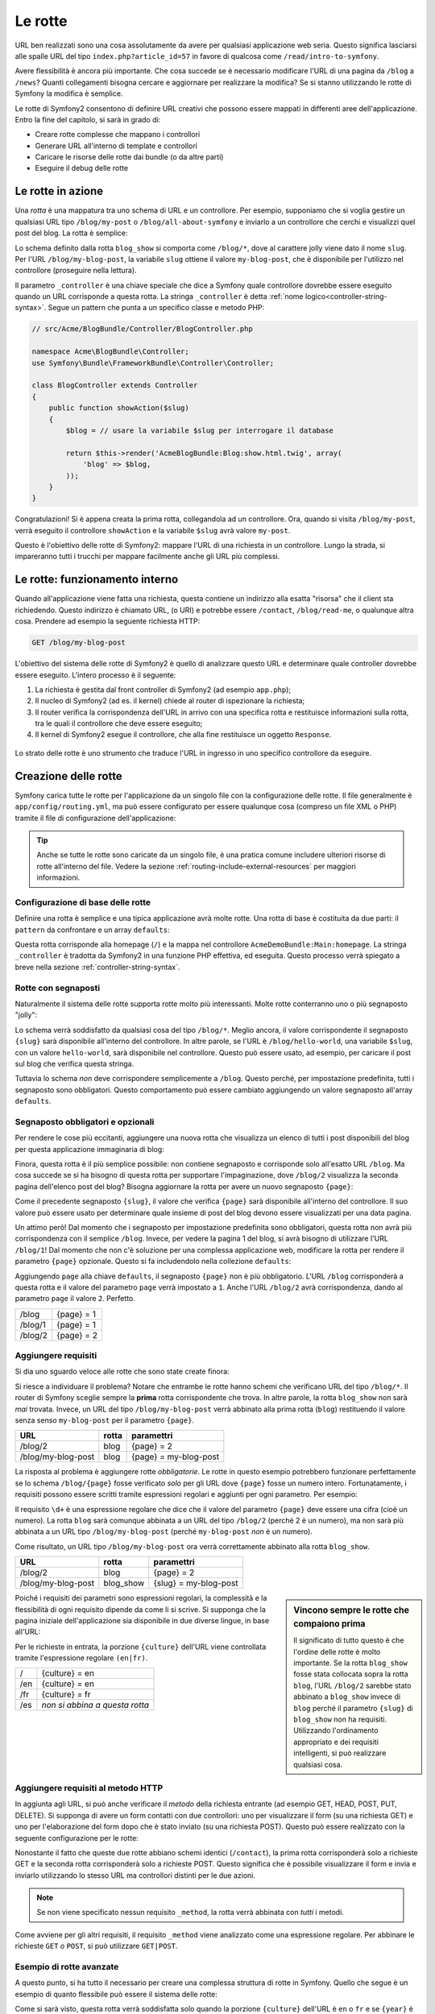 .. index::
   single: Rotte

Le rotte
========

URL ben realizzati sono una cosa assolutamente da avere per qualsiasi applicazione web seria. Questo
significa lasciarsi alle spalle  URL del tipo ``index.php?article_id=57`` in favore
di qualcosa come ``/read/intro-to-symfony``.

Avere flessibilità è ancora più importante. Che cosa succede se è necessario modificare
l'URL di una pagina da ``/blog`` a ``/news``? Quanti collegamenti bisogna cercare
e aggiornare per realizzare la modifica? Se si stanno utilizzando le rotte di Symfony
la modifica è semplice.

Le rotte di Symfony2 consentono di definire URL creativi che possono essere mappati
in differenti aree dell'applicazione. Entro la fine del capitolo, si sarà in grado di:

* Creare rotte complesse che mappano i controllori
* Generare URL all'interno di template e controllori
* Caricare le risorse delle rotte dai bundle (o da altre parti) 
* Eseguire il debug delle rotte

.. index::
   single: Rotte; Basi

Le rotte in azione
------------------

Una *rotta* è una mappatura tra uno schema di URL e un controllore. Per esempio, supponiamo
che si voglia gestire un qualsiasi URL tipo ``/blog/my-post`` o ``/blog/all-about-symfony``
e inviarlo a un controllore che cerchi e visualizzi quel post del blog.
La rotta è semplice:

.. configuration-block::

    .. code-block:: yaml

        # app/config/routing.yml
        blog_show:
            pattern:   /blog/{slug}
            defaults:  { _controller: AcmeBlogBundle:Blog:show }

    .. code-block:: xml

        <!-- app/config/routing.xml -->
        <?xml version="1.0" encoding="UTF-8" ?>
        <routes xmlns="http://symfony.com/schema/routing"
            xmlns:xsi="http://www.w3.org/2001/XMLSchema-instance"
            xsi:schemaLocation="http://symfony.com/schema/routing http://symfony.com/schema/routing/routing-1.0.xsd">

            <route id="blog_show" pattern="/blog/{slug}">
                <default key="_controller">AcmeBlogBundle:Blog:show</default>
            </route>
        </routes>

    .. code-block:: php

        // app/config/routing.php
        use Symfony\Component\Routing\RouteCollection;
        use Symfony\Component\Routing\Route;

        $collection = new RouteCollection();
        $collection->add('blog_show', new Route('/blog/{slug}', array(
            '_controller' => 'AcmeBlogBundle:Blog:show',
        )));

        return $collection;

Lo schema definito dalla rotta ``blog_show`` si comporta come ``/blog/*``, dove
al carattere jolly viene dato il nome ``slug``. Per l'URL ``/blog/my-blog-post``,
la variabile ``slug`` ottiene il valore ``my-blog-post``, che è disponibile
per l'utilizzo nel controllore (proseguire nella lettura).

Il parametro ``_controller`` è una chiave speciale che dice a Symfony quale controllore
dovrebbe essere eseguito quando un URL corrisponde a questa rotta. La stringa ``_controller``
è detta :ref:`nome logico<controller-string-syntax>`. Segue un
pattern che punta a un specifico classe e metodo PHP:

.. code-block:: php

    // src/Acme/BlogBundle/Controller/BlogController.php
    
    namespace Acme\BlogBundle\Controller;
    use Symfony\Bundle\FrameworkBundle\Controller\Controller;

    class BlogController extends Controller
    {
        public function showAction($slug)
        {
            $blog = // usare la variabile $slug per interrogare il database
            
            return $this->render('AcmeBlogBundle:Blog:show.html.twig', array(
                'blog' => $blog,
            ));
        }
    }

Congratulazioni! Si è appena creata la prima rotta, collegandola ad
un controllore. Ora, quando si visita ``/blog/my-post``, verrà eseguito il
controllore ``showAction`` e la variabile ``$slug`` avrà valore ``my-post``.

Questo è l'obiettivo delle rotte di Symfony2: mappare l'URL di una richiesta in un
controllore. Lungo la strada, si impareranno tutti i trucchi per mappare facilmente
anche gli URL più complessi. 

.. index::
   single: Rotte; Sotto il cofano

Le rotte: funzionamento interno
-------------------------------

Quando all'applicazione viene fatta una richiesta, questa contiene un indirizzo alla
esatta "risorsa" che il client sta richiedendo. Questo indirizzo è chiamato
URL, (o URI) e potrebbe essere ``/contact``, ``/blog/read-me``, o qualunque
altra cosa. Prendere ad esempio la seguente richiesta HTTP:

.. code-block:: text

    GET /blog/my-blog-post

L'obiettivo del sistema delle rotte di Symfony2 è quello di analizzare questo URL e determinare
quale controller dovrebbe essere eseguito. L'intero processo è il seguente:

#. La richiesta è gestita dal front controller di Symfony2 (ad esempio ``app.php``);

#. Il nucleo di Symfony2 (ad es. il kernel) chiede al router di ispezionare la richiesta;

#. Il router verifica la corrispondenza dell'URL in arrivo con una specifica rotta e restituisce informazioni
   sulla rotta, tra le quali il controllore che deve essere eseguito;

#. Il kernel di Symfony2 esegue il controllore, che alla fine restituisce
   un oggetto ``Response``.

.. figure:: /images/request-flow.png
   :align: center
   :alt: flusso della richiesta di Symfony2

   Lo strato delle rotte è uno strumento che traduce l'URL in ingresso in uno specifico
   controllore da eseguire.

.. index::
   single: Rotte; Creazione di rotte

Creazione delle rotte
---------------------

Symfony carica tutte le rotte per l'applicazione da un singolo file con la configurazione
delle rotte. Il file generalmente è ``app/config/routing.yml``, ma può essere configurato
per essere qualunque cosa (compreso un file XML o PHP) tramite il file di configurazione
dell'applicazione:

.. configuration-block::

    .. code-block:: yaml

        # app/config/config.yml
        framework:
            # ...
            router:        { resource: "%kernel.root_dir%/config/routing.yml" }

    .. code-block:: xml

        <!-- app/config/config.xml -->
        <framework:config ...>
            <!-- ... -->
            <framework:router resource="%kernel.root_dir%/config/routing.xml" />
        </framework:config>

    .. code-block:: php

        // app/config/config.php
        $container->loadFromExtension('framework', array(
            // ...
            'router'        => array('resource' => '%kernel.root_dir%/config/routing.php'),
        ));

.. tip::

    Anche se tutte le rotte sono caricate da un singolo file, è una pratica comune
    includere ulteriori risorse di rotte all'interno del file. Vedere
    la sezione :ref:`routing-include-external-resources` per maggiori informazioni.

Configurazione di base delle rotte
~~~~~~~~~~~~~~~~~~~~~~~~~~~~~~~~~

Definire una rotta è semplice e una tipica applicazione avrà molte rotte.
Una rotta di base è costituita da due parti: il ``pattern`` da confrontare e un
array ``defaults``:

.. configuration-block::

    .. code-block:: yaml

        _welcome:
            pattern:   /
            defaults:  { _controller: AcmeDemoBundle:Main:homepage }

    .. code-block:: xml

        <?xml version="1.0" encoding="UTF-8" ?>

        <routes xmlns="http://symfony.com/schema/routing"
            xmlns:xsi="http://www.w3.org/2001/XMLSchema-instance"
            xsi:schemaLocation="http://symfony.com/schema/routing http://symfony.com/schema/routing/routing-1.0.xsd">

            <route id="_welcome" pattern="/">
                <default key="_controller">AcmeDemoBundle:Main:homepage</default>
            </route>

        </routes>

    ..  code-block:: php

        use Symfony\Component\Routing\RouteCollection;
        use Symfony\Component\Routing\Route;

        $collection = new RouteCollection();
        $collection->add('_welcome', new Route('/', array(
            '_controller' => 'AcmeDemoBundle:Main:homepage',
        )));

        return $collection;

Questa rotta corrisponde alla homepage (``/``) e la mappa nel controllore ``AcmeDemoBundle:Main:homepage``.
La stringa ``_controller`` è tradotta da Symfony2 in una
funzione PHP effettiva, ed eseguita. Questo processo verrà spiegato a breve
nella sezione :ref:`controller-string-syntax`.

.. index::
   single: Rotte; Segnaposti

Rotte con segnaposti
~~~~~~~~~~~~~~~~~~~~

Naturalmente il sistema delle rotte supporta rotte molto più interessanti. Molte
rotte conterranno uno o più segnaposto "jolly":

.. configuration-block::

    .. code-block:: yaml

        blog_show:
            pattern:   /blog/{slug}
            defaults:  { _controller: AcmeBlogBundle:Blog:show }

    .. code-block:: xml

        <?xml version="1.0" encoding="UTF-8" ?>

        <routes xmlns="http://symfony.com/schema/routing"
            xmlns:xsi="http://www.w3.org/2001/XMLSchema-instance"
            xsi:schemaLocation="http://symfony.com/schema/routing http://symfony.com/schema/routing/routing-1.0.xsd">

            <route id="blog_show" pattern="/blog/{slug}">
                <default key="_controller">AcmeBlogBundle:Blog:show</default>
            </route>
        </routes>

    .. code-block:: php

        use Symfony\Component\Routing\RouteCollection;
        use Symfony\Component\Routing\Route;

        $collection = new RouteCollection();
        $collection->add('blog_show', new Route('/blog/{slug}', array(
            '_controller' => 'AcmeBlogBundle:Blog:show',
        )));

        return $collection;

Lo schema verrà soddisfatto da qualsiasi cosa del tipo ``/blog/*``. Meglio ancora,
il valore corrispondente il segnaposto ``{slug}`` sarà disponibile all'interno del
controllore. In altre parole, se l'URL è ``/blog/hello-world``, una variabile ``$slug``,
con un valore ``hello-world``, sarà disponibile nel controllore.
Questo può essere usato, ad esempio, per caricare il post sul blog che verifica questa stringa.

Tuttavia lo schema *non* deve corrispondere semplicemente a ``/blog``. Questo perché,
per impostazione predefinita, tutti i segnaposto sono obbligatori. Questo comportamento può essere cambiato aggiungendo
un valore segnaposto all'array ``defaults``.

Segnaposto obbligatori e opzionali
~~~~~~~~~~~~~~~~~~~~~~~~~~~~~~~~~~

Per rendere le cose più eccitanti, aggiungere una nuova rotta che visualizza un elenco di tutti
i post disponibili del blog per questa applicazione immaginaria di blog:

.. configuration-block::

    .. code-block:: yaml

        blog:
            pattern:   /blog
            defaults:  { _controller: AcmeBlogBundle:Blog:index }

    .. code-block:: xml

        <?xml version="1.0" encoding="UTF-8" ?>

        <routes xmlns="http://symfony.com/schema/routing"
            xmlns:xsi="http://www.w3.org/2001/XMLSchema-instance"
            xsi:schemaLocation="http://symfony.com/schema/routing http://symfony.com/schema/routing/routing-1.0.xsd">

            <route id="blog" pattern="/blog">
                <default key="_controller">AcmeBlogBundle:Blog:index</default>
            </route>
        </routes>

    .. code-block:: php

        use Symfony\Component\Routing\RouteCollection;
        use Symfony\Component\Routing\Route;

        $collection = new RouteCollection();
        $collection->add('blog', new Route('/blog', array(
            '_controller' => 'AcmeBlogBundle:Blog:index',
        )));

        return $collection;

Finora, questa rotta è il più semplice possibile: non contiene segnaposto
e corrisponde solo all'esatto URL ``/blog``. Ma cosa succede se si ha bisogno di questa rotta
per supportare l'impaginazione, dove ``/blog/2`` visualizza la seconda pagina dell'elenco post
del blog? Bisogna aggiornare la rotta per avere un nuovo segnaposto ``{page}``:

.. configuration-block::

    .. code-block:: yaml

        blog:
            pattern:   /blog/{page}
            defaults:  { _controller: AcmeBlogBundle:Blog:index }

    .. code-block:: xml

        <?xml version="1.0" encoding="UTF-8" ?>

        <routes xmlns="http://symfony.com/schema/routing"
            xmlns:xsi="http://www.w3.org/2001/XMLSchema-instance"
            xsi:schemaLocation="http://symfony.com/schema/routing http://symfony.com/schema/routing/routing-1.0.xsd">

            <route id="blog" pattern="/blog/{page}">
                <default key="_controller">AcmeBlogBundle:Blog:index</default>
            </route>
        </routes>

    .. code-block:: php

        use Symfony\Component\Routing\RouteCollection;
        use Symfony\Component\Routing\Route;

        $collection = new RouteCollection();
        $collection->add('blog', new Route('/blog/{page}', array(
            '_controller' => 'AcmeBlogBundle:Blog:index',
        )));

        return $collection;

Come il precedente segnaposto ``{slug}``, il valore che verifica ``{page}``
sarà disponibile all'interno del controllore. Il suo valore può essere usato per determinare quale
insieme di post del blog devono essere visualizzati per una data pagina.

Un attimo però! Dal momento che i segnaposto per impostazione predefinita sono obbligatori, questa rotta non
avrà più corrispondenza con il semplice ``/blog``. Invece, per vedere la pagina 1 del blog,
si avrà bisogno di utilizzare l'URL ``/blog/1``! Dal momento che non c'è soluzione per una complessa applicazione
web, modificare la rotta per rendere il parametro ``{page}`` opzionale.
Questo si fa includendolo nella collezione ``defaults``:

.. configuration-block::

    .. code-block:: yaml

        blog:
            pattern:   /blog/{page}
            defaults:  { _controller: AcmeBlogBundle:Blog:index, page: 1 }

    .. code-block:: xml

        <?xml version="1.0" encoding="UTF-8" ?>

        <routes xmlns="http://symfony.com/schema/routing"
            xmlns:xsi="http://www.w3.org/2001/XMLSchema-instance"
            xsi:schemaLocation="http://symfony.com/schema/routing http://symfony.com/schema/routing/routing-1.0.xsd">

            <route id="blog" pattern="/blog/{page}">
                <default key="_controller">AcmeBlogBundle:Blog:index</default>
                <default key="page">1</default>
            </route>
        </routes>

    .. code-block:: php

        use Symfony\Component\Routing\RouteCollection;
        use Symfony\Component\Routing\Route;

        $collection = new RouteCollection();
        $collection->add('blog', new Route('/blog/{page}', array(
            '_controller' => 'AcmeBlogBundle:Blog:index',
            'page' => 1,
        )));

        return $collection;

Aggiungendo ``page`` alla chiave ``defaults``, il segnaposto ``{page}`` non è
più obbligatorio. L'URL ``/blog`` corrisponderà a questa rotta e il valore del
parametro ``page`` verrà impostato a ``1``. Anche l'URL ``/blog/2`` avrà
corrispondenza, dando al parametro ``page`` il valore ``2``. Perfetto.

+---------+------------+
| /blog   | {page} = 1 |
+---------+------------+
| /blog/1 | {page} = 1 |
+---------+------------+
| /blog/2 | {page} = 2 |
+---------+------------+

.. index::
   single: Rotte; Requisiti

Aggiungere requisiti
~~~~~~~~~~~~~~~~~~~~

Si dia uno sguardo veloce alle rotte che sono state create finora:

.. configuration-block::

    .. code-block:: yaml

        blog:
            pattern:   /blog/{page}
            defaults:  { _controller: AcmeBlogBundle:Blog:index, page: 1 }

        blog_show:
            pattern:   /blog/{slug}
            defaults:  { _controller: AcmeBlogBundle:Blog:show }

    .. code-block:: xml

        <?xml version="1.0" encoding="UTF-8" ?>

        <routes xmlns="http://symfony.com/schema/routing"
            xmlns:xsi="http://www.w3.org/2001/XMLSchema-instance"
            xsi:schemaLocation="http://symfony.com/schema/routing http://symfony.com/schema/routing/routing-1.0.xsd">

            <route id="blog" pattern="/blog/{page}">
                <default key="_controller">AcmeBlogBundle:Blog:index</default>
                <default key="page">1</default>
            </route>

            <route id="blog_show" pattern="/blog/{slug}">
                <default key="_controller">AcmeBlogBundle:Blog:show</default>
            </route>
        </routes>

    .. code-block:: php

        use Symfony\Component\Routing\RouteCollection;
        use Symfony\Component\Routing\Route;

        $collection = new RouteCollection();
        $collection->add('blog', new Route('/blog/{page}', array(
            '_controller' => 'AcmeBlogBundle:Blog:index',
            'page' => 1,
        )));

        $collection->add('blog_show', new Route('/blog/{show}', array(
            '_controller' => 'AcmeBlogBundle:Blog:show',
        )));

        return $collection;

Si riesce a individuare il problema? Notare che entrambe le rotte hanno schemi che verificano
URL del tipo ``/blog/*``. Il router di Symfony sceglie sempre la
**prima** rotta corrispondente che trova. In altre parole, la rotta ``blog_show``
non sarà *mai* trovata. Invece, un URL del tipo ``/blog/my-blog-post`` verrà abbinato
alla prima rotta (``blog``) restituendo il valore senza senso ``my-blog-post``
per il parametro ``{page}``.

+--------------------+-------+-----------------------+
| URL                | rotta | paramettri            |
+====================+=======+=======================+
| /blog/2            | blog  | {page} = 2            |
+--------------------+-------+-----------------------+
| /blog/my-blog-post | blog  | {page} = my-blog-post |
+--------------------+-------+-----------------------+

La risposta al problema è aggiungere rotte *obbligatorie*. Le rotte in questo
esempio potrebbero funzionare perfettamente se lo schema ``/blog/{page}`` fosse verificato *solo*
per gli URL dove ``{page}`` fosse un numero intero. Fortunatamente, i requisiti possono essere scritti tramite
espressioni regolari e aggiunti per ogni parametro. Per esempio:

.. configuration-block::

    .. code-block:: yaml

        blog:
            pattern:   /blog/{page}
            defaults:  { _controller: AcmeBlogBundle:Blog:index, page: 1 }
            requirements:
                page:  \d+

    .. code-block:: xml

        <?xml version="1.0" encoding="UTF-8" ?>

        <routes xmlns="http://symfony.com/schema/routing"
            xmlns:xsi="http://www.w3.org/2001/XMLSchema-instance"
            xsi:schemaLocation="http://symfony.com/schema/routing http://symfony.com/schema/routing/routing-1.0.xsd">

            <route id="blog" pattern="/blog/{page}">
                <default key="_controller">AcmeBlogBundle:Blog:index</default>
                <default key="page">1</default>
                <requirement key="page">\d+</requirement>
            </route>
        </routes>

    .. code-block:: php

        use Symfony\Component\Routing\RouteCollection;
        use Symfony\Component\Routing\Route;

        $collection = new RouteCollection();
        $collection->add('blog', new Route('/blog/{page}', array(
            '_controller' => 'AcmeBlogBundle:Blog:index',
            'page' => 1,
        ), array(
            'page' => '\d+',
        )));

        return $collection;

Il requisito ``\d+`` è una espressione regolare che dice che il valore del
parametro ``{page}`` deve essere una cifra (cioè un numero). La rotta ``blog``
sarà comunque abbinata a un URL del tipo ``/blog/2`` (perché 2 è un numero), ma
non sarà più abbinata a un URL tipo ``/blog/my-blog-post`` (perché ``my-blog-post``
*non* è un numero).

Come risultato, un URL tipo ``/blog/my-blog-post`` ora verrà correttamente abbinato alla
rotta ``blog_show``.

+--------------------+-----------+-----------------------+
| URL                | rotta     | paramettri            |
+====================+===========+=======================+
| /blog/2            | blog      | {page} = 2            |
+--------------------+-----------+-----------------------+
| /blog/my-blog-post | blog_show | {slug} = my-blog-post |
+--------------------+-----------+-----------------------+

.. sidebar:: Vincono sempre le rotte che compaiono prima

    Il significato di tutto questo è che l'ordine delle rotte è molto importante.
    Se la rotta ``blog_show`` fosse stata collocata sopra la rotta ``blog``,
    l'URL ``/blog/2`` sarebbe stato abbinato a ``blog_show`` invece di ``blog`` perché
    il parametro ``{slug}`` di ``blog_show`` non ha requisiti. Utilizzando l'ordinamento
    appropriato e dei requisiti intelligenti, si può realizzare qualsiasi cosa.

Poiché i requisiti dei parametri sono espressioni regolari, la complessità
e la flessibilità di ogni requisito dipende da come li si scrive. Si supponga che la pagina
iniziale dell'applicazione sia disponibile in due diverse lingue, in base
all'URL:

.. configuration-block::

    .. code-block:: yaml

        homepage:
            pattern:   /{culture}
            defaults:  { _controller: AcmeDemoBundle:Main:homepage, culture: en }
            requirements:
                culture:  en|fr

    .. code-block:: xml

        <?xml version="1.0" encoding="UTF-8" ?>

        <routes xmlns="http://symfony.com/schema/routing"
            xmlns:xsi="http://www.w3.org/2001/XMLSchema-instance"
            xsi:schemaLocation="http://symfony.com/schema/routing http://symfony.com/schema/routing/routing-1.0.xsd">

            <route id="homepage" pattern="/{culture}">
                <default key="_controller">AcmeDemoBundle:Main:homepage</default>
                <default key="culture">en</default>
                <requirement key="culture">en|fr</requirement>
            </route>
        </routes>

    .. code-block:: php

        use Symfony\Component\Routing\RouteCollection;
        use Symfony\Component\Routing\Route;

        $collection = new RouteCollection();
        $collection->add('homepage', new Route('/{culture}', array(
            '_controller' => 'AcmeDemoBundle:Main:homepage',
            'culture' => 'en',
        ), array(
            'culture' => 'en|fr',
        )));

        return $collection;

Per le richieste in entrata, la porzione ``{culture}`` dell'URL viene controllata tramite
l'espressione regolare ``(en|fr)``.

+-----+--------------------------------+
| /   | {culture} = en                 |
+-----+--------------------------------+
| /en | {culture} = en                 |
+-----+--------------------------------+
| /fr | {culture} = fr                 |
+-----+--------------------------------+
| /es | *non si abbina a questa rotta* |
+-----+--------------------------------+

.. index::
   single: Rotte; Requisiti di metodi

Aggiungere requisiti al metodo HTTP
~~~~~~~~~~~~~~~~~~~~~~~~~~~~~~~~~~~

In aggiunta agli URL, si può anche verificare il *metodo* della richiesta
entrante (ad esempio GET, HEAD, POST, PUT, DELETE). Si supponga di avere un form contatti
con due controllori: uno per visualizzare il form (su una richiesta GET) e uno
per l'elaborazione del form dopo che è stato inviato (su una richiesta POST). Questo può
essere realizzato con la seguente configurazione per le rotte:

.. configuration-block::

    .. code-block:: yaml

        contact:
            pattern:  /contact
            defaults: { _controller: AcmeDemoBundle:Main:contact }
            requirements:
                _method:  GET

        contact_process:
            pattern:  /contact
            defaults: { _controller: AcmeDemoBundle:Main:contactProcess }
            requirements:
                _method:  POST

    .. code-block:: xml

        <?xml version="1.0" encoding="UTF-8" ?>

        <routes xmlns="http://symfony.com/schema/routing"
            xmlns:xsi="http://www.w3.org/2001/XMLSchema-instance"
            xsi:schemaLocation="http://symfony.com/schema/routing http://symfony.com/schema/routing/routing-1.0.xsd">

            <route id="contact" pattern="/contact">
                <default key="_controller">AcmeDemoBundle:Main:contact</default>
                <requirement key="_method">GET</requirement>
            </route>

            <route id="contact_process" pattern="/contact">
                <default key="_controller">AcmeDemoBundle:Main:contactProcess</default>
                <requirement key="_method">POST</requirement>
            </route>
        </routes>

    .. code-block:: php

        use Symfony\Component\Routing\RouteCollection;
        use Symfony\Component\Routing\Route;

        $collection = new RouteCollection();
        $collection->add('contact', new Route('/contact', array(
            '_controller' => 'AcmeDemoBundle:Main:contact',
        ), array(
            '_method' => 'GET',
        )));

        $collection->add('contact_process', new Route('/contact', array(
            '_controller' => 'AcmeDemoBundle:Main:contactProcess',
        ), array(
            '_method' => 'POST',
        )));

        return $collection;

Nonostante il fatto che queste due rotte abbiano schemi identici (``/contact``),
la prima rotta corrisponderà solo a richieste GET e la seconda rotta corrisponderà
solo a richieste POST. Questo significa che è possibile visualizzare il form e invia e inviarlo
utilizzando lo stesso URL ma controllori distinti per le due azioni.

.. note::
    Se non viene specificato nessun requisito ``_method``, la rotta verrà abbinata
    con *tutti* i metodi.

Come avviene per gli altri requisiti, il requisito ``_method`` viene analizzato come una espressione
regolare. Per abbinare le richieste ``GET`` *o* ``POST``, si può utilizzare ``GET|POST``.

.. index::
   single: Rotte; Esempio avanzato
   single: Rotte; Parametro _format

.. _advanced-routing-example:

Esempio di rotte avanzate
~~~~~~~~~~~~~~~~~~~~~~~~~

A questo punto, si ha tutto il necessario per creare una complessa struttura
di rotte in Symfony. Quello che segue è un esempio di quanto flessibile
può essere il sistema delle rotte:

.. configuration-block::

    .. code-block:: yaml

        article_show:
          pattern:  /articles/{culture}/{year}/{title}.{_format}
          defaults: { _controller: AcmeDemoBundle:Article:show, _format: html }
          requirements:
              culture:  en|fr
              _format:  html|rss
              year:     \d+

    .. code-block:: xml

        <?xml version="1.0" encoding="UTF-8" ?>

        <routes xmlns="http://symfony.com/schema/routing"
            xmlns:xsi="http://www.w3.org/2001/XMLSchema-instance"
            xsi:schemaLocation="http://symfony.com/schema/routing http://symfony.com/schema/routing/routing-1.0.xsd">

            <route id="article_show" pattern="/articles/{culture}/{year}/{title}.{_format}">
                <default key="_controller">AcmeDemoBundle:Article:show</default>
                <default key="_format">html</default>
                <requirement key="culture">en|fr</requirement>
                <requirement key="_format">html|rss</requirement>
                <requirement key="year">\d+</requirement>
            </route>
        </routes>

    .. code-block:: php

        use Symfony\Component\Routing\RouteCollection;
        use Symfony\Component\Routing\Route;

        $collection = new RouteCollection();
        $collection->add('homepage', new Route('/articles/{culture}/{year}/{title}.{_format}', array(
            '_controller' => 'AcmeDemoBundle:Article:show',
            '_format' => 'html',
        ), array(
            'culture' => 'en|fr',
            '_format' => 'html|rss',
            'year' => '\d+',
        )));

        return $collection;

Come si sarà visto, questa rotta verrà soddisfatta solo quando la porzione ``{culture}``
dell'URL è ``en`` o ``fr`` e se ``{year}`` è un numero. Questa
rotta mostra anche come sia possibile utilizzare un punto tra i segnaposto al posto di
una barra. Gli URL corrispondenti a questa rotta potrebbero essere del tipo:

 * ``/articles/en/2010/my-post``
 * ``/articles/fr/2010/my-post.rss``

.. _book-routing-format-param:

.. sidebar:: Il parametro speciale ``_format`` per le rotte

    Questo esempio mette in evidenza lo speciale parametro per le rotte ``_format``.
    Quando si utilizza questo parametro, il valore cercato diventa il "formato della richiesta"
    dell'oggetto ``Request``. In definitiva, il formato della richiesta è usato per
    cose tipo impostare il ``Content-Type`` della risposta (per esempio una richiesta
    di formato ``json`` si traduce in un ``Content-Type`` con valore ``application/json``).
    Può essere utilizzato anche nel controllore per rendere un template diverso
    per ciascun valore di ``_format``. Il parametro ``_format`` è un modo molto potente
    per rendere lo stesso contenuto in formati diversi.

Parametri speciali per le rotte
~~~~~~~~~~~~~~~~~~~~~~~~~~~~~~~

Come si è visto, ogni parametro della rotta o valore predefinito è disponibile
come parametro nel metodo del controllore. Inoltre, ci sono tre parametri
speciali: ciascuno aggiunge una funzionalità all'interno dell'applicazione:

* ``_controller``: Come si è visto, questo parametro viene utilizzato per determinare quale
  controllore viene eseguito quando viene trovata la rotta;

* ``_format``: Utilizzato per impostare il formato della richiesta (:ref:`per saperne di più<book-routing-format-param>`);

* ``_locale``: Utilizzato per impostare il locale sulla sessione (:ref:`per saperne di più<book-translation-locale-url>`);

.. index::
   single: Rotte; Controllori
   single: Controllore; Formato dei nomi delle stringhe

.. _controller-string-syntax:

Schema per il nome dei controllori
----------------------------------

Ogni rotta deve avere un parametro ``_controller``, che determina quale
controllore dovrebbe essere eseguito quando si accoppia la rotta. Questo parametro
utilizza un semplice schema stringa, chiamato *nome logico del controllore*, che
Symfony mappa in uno specifico metodo PHP di una certa classe. Lo schema ha tre parti,
ciascuna separata da due punti:

    **bundle**:**controllore**:**azione**

Per esempio, se ``_controller`` ha valore ``AcmeBlogBundle:Blog:show`` significa:

+----------------+------------------------+-----------------+
| Bundle         | Classe del controllore | Nome del metodo |
+================+========================+=================+
| AcmeBlogBundle | BlogController         | showAction      |
+----------------+------------------------+-----------------+

Il controllore potrebbe essere simile a questo:

.. code-block:: php

    // src/Acme/BlogBundle/Controller/BlogController.php
    
    namespace Acme\BlogBundle\Controller;
    use Symfony\Bundle\FrameworkBundle\Controller\Controller;
    
    class BlogController extends Controller
    {
        public function showAction($slug)
        {
            // ...
        }
    }

Si noti che Symfony aggiunge la stringa ``Controller`` al nome della classe (``Blog``
=> ``BlogController``) e ``Action`` al nome del metodo (``show`` => ``showAction``).

Si potrebbe anche fare riferimento a questo controllore con il nome completo di classe
e metodo: ``Acme\BlogBundle\Controller\BlogController::showAction``.
Ma seguendo alcune semplici convenzioni, il nome logico è più conciso
e permette una maggiore flessibilità.

.. note::

   Oltre all'utilizzo del nome logico o il nome completo della classe,
   Symfony supporta un terzo modo per fare riferimento a un controllore. Questo metodo
   utilizza solo un separatore due punti (ad esempio ``nome_servizio:indexAction``) e
   fa riferimento al controllore come un servizio (vedere :doc:`/cookbook/controller/service`).

Parametri delle rotte e parametri del controllore
-------------------------------------------------

I parametri delle rotte (ad esempio ``{slug}``) sono particolarmente importanti perché
ciascuno è reso disponibile come parametro al metodo del controllore:

.. code-block:: php

    public function showAction($slug)
    {
      // ...
    }

In realtà, l'intera collezione ``defaults`` viene unita con i valori del
parametro per formare un singolo array. Ogni chiave di questo array è disponibile come
parametro sul controllore.

In altre parole, per ogni parametro del metodo del controllore, Symfony cerca
per un parametro della rotta con quel nome e assegna il suo valore a tale parametro.
Nell'esempio avanzato di cui sopra, qualsiasi combinazioni (in qualsiasi ordine) delle seguenti variabili
potrebbe essere usati come parametri per il metodo ``showAction()``:

* ``$culture``
* ``$year``
* ``$title``
* ``$_format``
* ``$_controller``

Dal momento che il segnaposto e la collezione ``defaults`` vengono uniti insieme, è disponibile
anche la variabile ``$_controller``. Per una trattazione più dettagliata,
vedere :ref:`route-parameters-controller-arguments`.

.. tip::

    È inoltre possibile utilizzare una variabile speciale ``$_route``, che è impostata sul
    nome della rotta che è stata abbinata.

.. index::
   single: Rotte; Importare risorse per le rotte

.. _routing-include-external-resources:

Includere risorse esterne per le rotte
--------------------------------------

Tutte le rotte vengono caricate attraverso un singolo file di configurazione, generalmente ``app/config/routing.yml``
(vedere `Creazione delle rotte`_ sopra). In genere, però, si desidera caricare le rotte
da altri posti, come un file di rotte presente all'interno di un bundle. Questo può
essere fatto "importando" il file:

.. configuration-block::

    .. code-block:: yaml

        # app/config/routing.yml
        acme_hello:
            resource: "@AcmeHelloBundle/Resources/config/routing.yml"

    .. code-block:: xml

        <!-- app/config/routing.xml -->
        <?xml version="1.0" encoding="UTF-8" ?>

        <routes xmlns="http://symfony.com/schema/routing"
            xmlns:xsi="http://www.w3.org/2001/XMLSchema-instance"
            xsi:schemaLocation="http://symfony.com/schema/routing http://symfony.com/schema/routing/routing-1.0.xsd">

            <import resource="@AcmeHelloBundle/Resources/config/routing.xml" />
        </routes>

    .. code-block:: php

        // app/config/routing.php
        use Symfony\Component\Routing\RouteCollection;

        $collection = new RouteCollection();
        $collection->addCollection($loader->import("@AcmeHelloBundle/Resources/config/routing.php"));

        return $collection;

.. note::

   Quando si importano le risorse in formato YAML, la chiave (ad esempio ``acme_hello``) non ha senso.
   Basta essere sicuri che sia unica, in modo che nessun'altra linea la sovrascriva.

La chiave ``resource`` carica la data risorsa di rotte. In questo esempio
la risorsa è il percorso completo di un file, dove la sintassi scorciatoia
``@AcmeHelloBundle`` viene risolta con il percorso del bundle. Il file importato potrebbe essere
tipo questo:

.. configuration-block::

    .. code-block:: yaml

        # src/Acme/HelloBundle/Resources/config/routing.yml
       acme_hello:
            pattern:  /hello/{name}
            defaults: { _controller: AcmeHelloBundle:Hello:index }

    .. code-block:: xml

        <!-- src/Acme/HelloBundle/Resources/config/routing.xml -->
        <?xml version="1.0" encoding="UTF-8" ?>

        <routes xmlns="http://symfony.com/schema/routing"
            xmlns:xsi="http://www.w3.org/2001/XMLSchema-instance"
            xsi:schemaLocation="http://symfony.com/schema/routing http://symfony.com/schema/routing/routing-1.0.xsd">

            <route id="acme_hello" pattern="/hello/{name}">
                <default key="_controller">AcmeHelloBundle:Hello:index</default>
            </route>
        </routes>

    .. code-block:: php

        // src/Acme/HelloBundle/Resources/config/routing.php
        use Symfony\Component\Routing\RouteCollection;
        use Symfony\Component\Routing\Route;

        $collection = new RouteCollection();
        $collection->add('acme_hello', new Route('/hello/{name}', array(
            '_controller' => 'AcmeHelloBundle:Hello:index',
        )));

        return $collection;

Le rotte di questo file sono analizzate e caricate nello stesso modo del file
principale delle rotte.

Prefissare le rotte importate
~~~~~~~~~~~~~~~~~~~~~~~~~~~~~

Si può anche scegliere di fornire un "prefisso" per le rotte importate. Per esempio,
si supponga di volere che la rotta ``acme_hello`` abbia uno schema finale con ``/admin/hello/{name}``
invece di ``/hello/{name}``:

.. configuration-block::

    .. code-block:: yaml

        # app/config/routing.yml
        acme_hello:
            resource: "@AcmeHelloBundle/Resources/config/routing.yml"
            prefix:   /admin

    .. code-block:: xml

        <!-- app/config/routing.xml -->
        <?xml version="1.0" encoding="UTF-8" ?>

        <routes xmlns="http://symfony.com/schema/routing"
            xmlns:xsi="http://www.w3.org/2001/XMLSchema-instance"
            xsi:schemaLocation="http://symfony.com/schema/routing http://symfony.com/schema/routing/routing-1.0.xsd">

            <import resource="@AcmeHelloBundle/Resources/config/routing.xml" prefix="/admin" />
        </routes>

    .. code-block:: php

        // app/config/routing.php
        use Symfony\Component\Routing\RouteCollection;

        $collection = new RouteCollection();
        $collection->addCollection($loader->import("@AcmeHelloBundle/Resources/config/routing.php"), '/admin');

        return $collection;

La stringa ``/admin`` ora verrà preposta allo schema di ogni rotta
caricata dalla nuova risorsa delle rotte.

.. index::
   single: Rotte; Debug

Visualizzare e fare il debug delle rotte
----------------------------------------

L'aggiunta e la personalizzazione di rotte è utile, ma lo è anche essere in grado di visualizzare
e recuperare informazioni dettagliate sulle rotte. Il modo migliore per vedere tutte le rotte
dell'applicazione è tramite il comando di console ``router:debug``. Eseguire
il comando scrivendo il codice seguente dalla cartella radice del progetto

.. code-block:: bash

    php app/console router:debug

Il comando visualizzerà un utile elenco di *tutte* le rotte configurate
nell'applicazione:

.. code-block:: text

    homepage              ANY       /
    contact               GET       /contact
    contact_process       POST      /contact
    article_show          ANY       /articles/{culture}/{year}/{title}.{_format}
    blog                  ANY       /blog/{page}
    blog_show             ANY       /blog/{slug}

Inoltre è possibile ottenere informazioni molto specifiche su una singola rotta mettendo
il nome della rotta dopo il comando:

.. code-block:: bash

    php app/console router:debug article_show

.. index::
   single: Rotte; Generazione di URL

Generazione degli URL
---------------------

Il sistema delle rotte dovrebbe anche essere usato per generare gli URL. In realtà, il routing
è un sistema bidirezionale: mappa l'URL in un controllore + parametri e
una rotta + parametri di nuovo in un URL. I metodi
:method:`Symfony\\Component\\Routing\\Router::match` e
:method:`Symfony\\Component\\Routing\\Router::generate` formano questo sistema
bidirezionale. Si prenda la rotta dell'esempio precedente ``blog_show``::

    $params = $router->match('/blog/my-blog-post');
    // array('slug' => 'my-blog-post', '_controller' => 'AcmeBlogBundle:Blog:show')

    $uri = $router->generate('blog_show', array('slug' => 'my-blog-post'));
    // /blog/my-blog-post

Per generare un URL, è necessario specificare il nome della rotta (ad esempio ``blog_show``)
ed eventuali caratteri jolly (ad esempio ``slug = my-blog-post``) usati nello schema  per
questa rotta. Con queste informazioni, qualsiasi URL può essere generata facilmente:

.. code-block:: php

    class MainController extends Controller
    {
        public function showAction($slug)
        {
          // ...

          $url = $this->get('router')->generate('blog_show', array('slug' => 'my-blog-post'));
        }
    }

In una sezione successiva, si imparerà a generare URL da tempalte interni.

.. tip::

    Se la propria applicazione usa richieste AJAX, si potrebbe voler
    generare URL in JavaScript, che siano basate sulla propria configurazione delle rotte.
    Usando `FOSJsRoutingBundle`_, lo si può fare:
    
    .. code-block:: javascript
    
        var url = Routing.generate('blog_show', { "slug": 'my-blog-post});

    Per ultetiori informazioni, vedere la documentazione del bundle.

.. index::
   single: Rotte; URL assoluti

Generare URL assoluti
~~~~~~~~~~~~~~~~~~~~~

Per impostazione predefinita, il router genera URL relativi (ad esempio ``/blog``). Per generare
un URL assoluto, è sufficiente passare ``true`` come terzo parametro del metodo
``generate()``:

.. code-block:: php

    $router->generate('blog_show', array('slug' => 'my-blog-post'), true);
    // http://www.example.com/blog/my-blog-post

.. note::

    L'host che viene usato quando si genera un URL assoluto è l'host
    dell'oggetto ``Request`` corrente. Questo viene rilevato automaticamente in base
    alle informazioni sul server fornite da PHP. Quando si generano URL assolute per
    script che devono essere eseguiti da riga di comando, sarà necessario impostare manualmente l'host
    desiderato sull'oggetto ``Request``:
    
    .. code-block:: php
    
        $request->headers->set('HOST', 'www.example.com');

.. index::
   single: Rotte; Generare URL in un template

Generare URL con query string
~~~~~~~~~~~~~~~~~~~~~~~~~~~~~

Il metodo ``generate`` accetta un array di valori jolly per generare l'URI.
Ma se si passano quelli extra, saranno aggiunti all'URI come query string::

    $router->generate('blog', array('page' => 2, 'category' => 'Symfony'));
    // /blog/2?category=Symfony

Generare URL da un template
~~~~~~~~~~~~~~~~~~~~~~~~~~~~~~~

Il luogo più comune per generare un URL è all'interno di un template quando si creano i collegamenti
tra le varie pagine dell'applicazione. Questo viene fatto esattamente come prima, ma utilizzando
una funzione helper per i template:

.. configuration-block::

    .. code-block:: html+jinja

        <a href="{{ path('blog_show', { 'slug': 'my-blog-post' }) }}">
          Read this blog post.
        </a>

    .. code-block:: php

        <a href="<?php echo $view['router']->generate('blog_show', array('slug' => 'my-blog-post')) ?>">
            Read this blog post.
        </a>

Possono anche essere generati gli URL assoluti.

.. configuration-block::

    .. code-block:: html+jinja

        <a href="{{ url('blog_show', { 'slug': 'my-blog-post' }) }}">
          Read this blog post.
        </a>

    .. code-block:: php

        <a href="<?php echo $view['router']->generate('blog_show', array('slug' => 'my-blog-post'), true) ?>">
            Read this blog post.
        </a>

Riassunto
---------

Il routing è un sistema per mappare l'URL delle richieste in arrivo in una funzione
controllore che dovrebbe essere chiamata a processare la richiesta. Il tutto
permette sia di creare URL "belle" che di mantenere la funzionalità dell'applicazione
disaccoppiata da questi URL. Il routing è un meccanismo bidirezionale, nel senso che
dovrebbe anche essere utilizzato per generare gli URL.

Imparare di più dal ricettario
------------------------------

* :doc:`/cookbook/routing/scheme`

.. _`FOSJsRoutingBundle`: https://github.com/FriendsOfSymfony/FOSJsRoutingBundle
